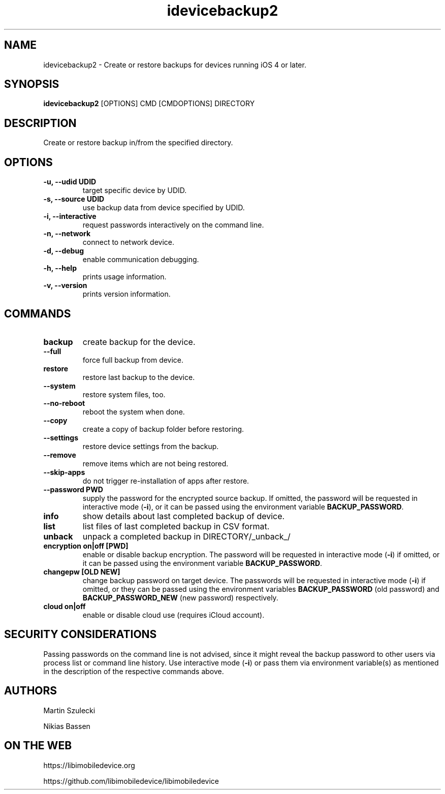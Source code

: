 .TH "idevicebackup2" 1
.SH NAME
idevicebackup2 \- Create or restore backups for devices running iOS 4 or later.
.SH SYNOPSIS
.B idevicebackup2
[OPTIONS] CMD [CMDOPTIONS] DIRECTORY

.SH DESCRIPTION

Create or restore backup in/from the specified directory.

.SH OPTIONS
.TP
.B \-u, \-\-udid UDID
target specific device by UDID.
.TP
.B \-s, \-\-source UDID
use backup data from device specified by UDID.
.TP
.B \-i, \-\-interactive
request passwords interactively on the command line.
.TP
.B \-n, \-\-network
connect to network device.
.TP
.B \-d, \-\-debug
enable communication debugging.
.TP
.B \-h, \-\-help
prints usage information.
.TP
.B \-v, \-\-version
prints version information.

.SH COMMANDS
.TP
.B backup
create backup for the device.
.TP
.B \t\-\-full
force full backup from device.
.TP
.B restore
restore last backup to the device.
.TP
.B \t\-\-system
restore system files, too.
.TP
.B \t\-\-no\-reboot
reboot the system when done.
.TP
.B \t\-\-copy
create a copy of backup folder before restoring.
.TP
.B \t\-\-settings
restore device settings from the backup.
.TP
.B \t\-\-remove
remove items which are not being restored.
.TP
.B \t\-\-skip-apps
do not trigger re-installation of apps after restore.
.TP
.B \t\-\-password PWD
supply the password for the encrypted source backup. If omitted, the password
will be requested in interactive mode (\f[B]\-i\f[]), or it can be passed using
the environment variable \f[B]BACKUP_PASSWORD\f[].
.TP
.B info
show details about last completed backup of device.
.TP
.B list
list files of last completed backup in CSV format.
.TP
.B unback
unpack a completed backup in DIRECTORY/_unback_/
.TP
.B encryption on|off [PWD]
enable or disable backup encryption. The password will be requested in
interactive mode (\f[B]\-i\f[]) if omitted, or it can be passed using the
environment variable \f[B]BACKUP_PASSWORD\f[].
.TP
.B changepw [OLD NEW]
change backup password on target device. The passwords will be requested in
interactive mode (\f[B]\-i\f[]) if omitted, or they can be passed using the
environment variables \f[B]BACKUP_PASSWORD\f[] (old password) and
\f[B]BACKUP_PASSWORD_NEW\f[] (new password) respectively.
.TP
.B cloud on|off
enable or disable cloud use (requires iCloud account).
.SH SECURITY CONSIDERATIONS
Passing passwords on the command line is not advised, since it might reveal
the backup password to other users via process list or command line history.
Use interactive mode (\f[B]\-i\f[]) or pass them via environment variable(s)
as mentioned in the description of the respective commands above.
.SH AUTHORS
Martin Szulecki

Nikias Bassen

.SH ON THE WEB
https://libimobiledevice.org

https://github.com/libimobiledevice/libimobiledevice
